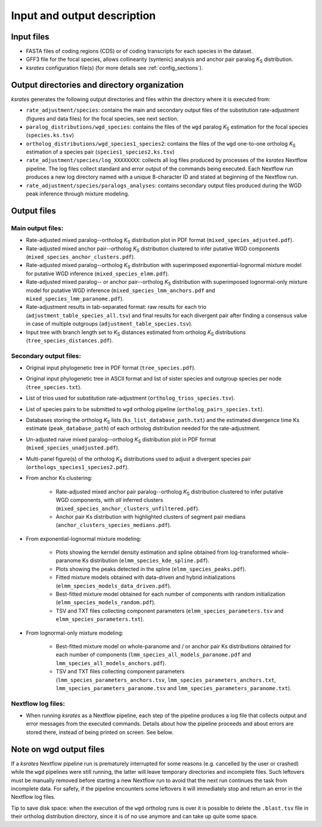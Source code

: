 Input and output description
****************************

Input files
===========

* FASTA files of coding regions (CDS) or of coding transcripts for each species in the dataset.
* GFF3 file for the focal species, allows collinearity (syntenic) analysis and anchor pair paralog *K*:sub:`S` distribution.
* *ksrates* configuration file(s) (for more details see :ref:`config_sections`).


Output directories and directory organization
=============================================

*ksrates* generates the following output directories and files within the directory where it is executed from:

* ``rate_adjustment/species``: contains the main and secondary output files of the substitution rate-adjustment (figures and data files) for the focal species, see next section.
* ``paralog_distributions/wgd_species``: contains the files of the ``wgd`` paralog *K*:sub:`S` estimation for the focal species (``species.ks.tsv``)
* ``ortholog_distributions/wgd_species1_species2``: contains the files of the ``wgd`` one-to-one ortholog *K*:sub:`S` estimation of a species pair (``species1_species2.ks.tsv``)
* ``rate_adjustment/species/log_XXXXXXXX``: collects all log files produced by processes of the *ksrates* Nextflow pipeline. The log files collect standard and error output of the commands being executed. Each Nextflow run produces a new log directory named with a unique 8-character ID and stated at beginning of the Nextflow run.
* ``rate_adjustment/species/paralogs_analyses``: contains secondary output files produced during the WGD peak inference through mixture modeling.


Output files
============

Main output files:
------------------

* Rate-adjusted mixed paralog--ortholog *K*:sub:`S` distribution plot in PDF format (``mixed_species_adjusted.pdf``).
* Rate-adjusted mixed anchor pair--ortholog *K*:sub:`S` distribution clustered to infer putative WGD components (``mixed_species_anchor_clusters.pdf``).
* Rate-adjusted mixed paralog--ortholog *K*:sub:`S` distribution with superimposed exponential-lognormal mixture model for putative WGD inference (``mixed_species_elmm.pdf``).
* Rate-adjusted mixed paralog-- or anchor pair--ortholog *K*:sub:`S` distribution with superimposed lognormal-only mixture model for putative WGD inference (``mixed_species_lmm_anchors.pdf`` and ``mixed_species_lmm_paranome.pdf``).
* Rate-adjustment results in tab-separated format: raw results for each trio (``adjustment_table_species_all.tsv``) and final results for each divergent pair after finding a consensus value in case of multiple outgroups (``adjustment_table_species.tsv``).
* Input tree with branch length set to *K*:sub:`S` distances estimated from ortholog *K*:sub:`S` distributions (``tree_species_distances.pdf``).

Secondary output files:
-----------------------

* Original input phylogenetic tree in PDF format (``tree_species.pdf``).
* Original input phylogenetic tree in ASCII format and list of sister species and outgroup species per node (``tree_species.txt``).
* List of trios used for substitution rate-adjustment (``ortholog_trios_species.tsv``).
* List of species pairs to be submitted to ``wgd`` ortholog pipeline (``ortholog_pairs_species.txt``).
* Databases storing the ortholog *K*:sub:`S` lists (``ks_list_database_path.txt``) and the estimated divergence time Ks estimate (``peak_database_path``) of each ortholog distribution needed for the rate-adjustment.
* Un-adjusted naive mixed paralog--ortholog *K*:sub:`S` distribution plot in PDF format (``mixed_species_unadjusted.pdf``).
* Multi-panel figure(s) of the ortholog *K*:sub:`S` distributions used to adjust a divergent species pair (``orthologs_species1_species2.pdf``).

* From anchor Ks clustering:

    * Rate-adjusted mixed anchor pair paralog--ortholog *K*:sub:`S` distribution clustered to infer putative WGD components, with *all* inferred clusters (``mixed_species_anchor_clusters_unfiltered.pdf``).
    * Anchor pair Ks distribution with highlighted clusters of segment pair medians (``anchor_clusters_species_medians.pdf``).

* From exponential-lognormal mixture modeling:
  
    * Plots showing the kerndel density estimation and spline obtained from log-transformed whole-paranome Ks distribution (``elmm_species_kde_spline.pdf``).
    * Plots showing the peaks detected in the spline (``elmm_species_peaks.pdf``).
    * Fitted mixture models obtained with data-driven and hybrid initializations (``elmm_species_models_data_driven.pdf``).
    * Best-fitted mixture model obtained for each number of components with random initialization (``elmm_species_models_random.pdf``).
    * TSV and TXT files collecting component parameters (``elmm_species_parameters.tsv`` and ``elmm_species_parameters.txt``).

* From lognormal-only mixture modeling:

    * Best-fitted mixture model on whole-paranome and / or anchor pair Ks distributions obtained for each number of components (``lmm_species_all_models_paranome.pdf`` and ``lmm_species_all_models_anchors.pdf``).
    * TSV and TXT files collecting component parameters (``lmm_species_parameters_anchors.tsv``, ``lmm_species_parameters_anchors.txt``, ``lmm_species_parameters_paranome.tsv`` and ``lmm_species_parameters_paranome.txt``).

Nextflow log files:
-------------------

* When running *ksrates* as a Nextflow pipeline, each step of the pipeline produces a log file that collects output and error messages from the executed commands. Details about how the pipeline proceeds and about errors are stored there, instead of being printed on screen. See below.


Note on wgd output files
========================

If a *ksrates* Nextflow pipeline run is prematurely interrupted for some reasons (e.g. cancelled by the user or crashed) while the ``wgd`` pipelines were still running, the latter will leave temporary directories and incomplete files. Such leftovers must be manually removed before starting a new Nextflow run to avoid that the next run continues the task from incomplete data. For safety, if the pipeline encounters some leftovers it will immediately stop and return an error in the Nextflow log files.

Tip to save disk space: when the execution of the ``wgd`` ortholog runs is over it is possible to delete the ``.blast.tsv`` file in their ortholog distribution directory, since it is of no use anymore and can take up quite some space.
